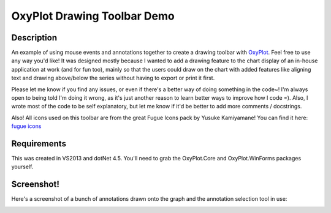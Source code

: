 ============================
OxyPlot Drawing Toolbar Demo
============================

Description
-----------

An example of using mouse events and annotations together to create a drawing toolbar with
`OxyPlot`_. Feel free to use any way you'd like! It was designed mostly because I wanted to add a
drawing feature to the chart display of an in-house application at work (and for fun too), mainly so
that the users could draw on the chart with added features like aligning text and drawing
above/below the series without having to export or print it first.

Please let me know if you find any issues, or even if there's a better way of doing something in the
code~! I'm always open to being told I'm doing it wrong, as it's just another reason to learn better
ways to improve how I code =). Also, I wrote most of the code to be self explanatory, but let me
know if it'd be better to add more comments / docstrings.

Also! All icons used on this toolbar are from the great Fugue Icons pack by Yusuke Kamiyamane! You
can find it here: `fugue icons`_

.. _OxyPlot: http://oxyplot.org/
.. _fugue icons: http://p.yusukekamiyamane.com/

Requirements
------------

This was created in VS2013 and dotNet 4.5. You'll need to grab the OxyPlot.Core and OxyPlot.WinForms
packages yourself.

Screenshot!
-----------

Here's a screenshot of a bunch of annotations drawn onto the graph and the annotation selection tool
in use:

.. image:: ss-messydrawingtoolbar.png
    :width: 640pt
